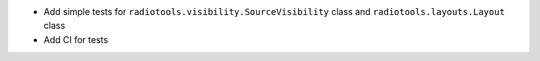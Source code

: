 - Add simple tests for ``radiotools.visibility.SourceVisibility`` class and ``radiotools.layouts.Layout`` class
- Add CI for tests
